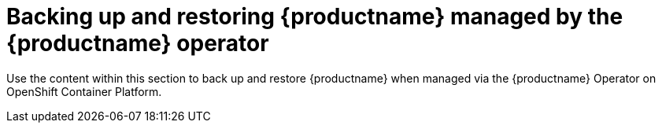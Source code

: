 [[backing-up-and-restoring-intro]]
= Backing up and restoring {productname} managed by the {productname} operator

Use the content within this section to back up and restore {productname} when managed via the {productname} Operator on OpenShift Container Platform.
